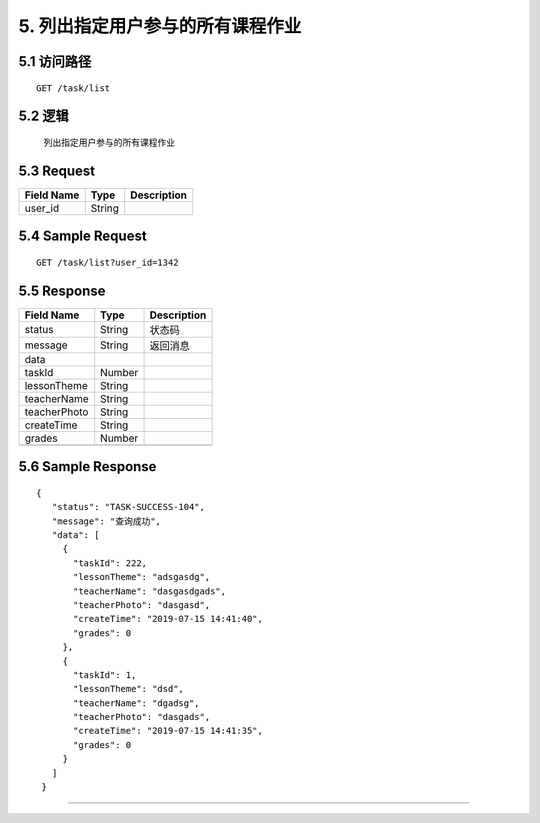 5. 列出指定用户参与的所有课程作业
^^^^^^^^^^^^^^^^^^^^^^^^^^^^^^^^^^^^^^^^^^

5.1 访问路径
>>>>>>>>>>>>>>>>>>>>>>>>>>>>>>>>>>>>>>>>>>>>>>>>>>>>
::

 GET /task/list

5.2 逻辑
>>>>>>>>>>>>>>>>>>>>>>>>>>>>>>>>>>>>>>>>>>>>>>>>>>>>

 列出指定用户参与的所有课程作业

5.3 Request
>>>>>>>>>>>>>>>>>>>>>>>>>>>>>>>>>>>>>>>>>>>>>>>>>>>>
=============== =============== =============================================
  Field Name         Type                        Description                 
=============== =============== =============================================
    user_id         String      
=============== =============== =============================================

5.4 Sample Request
>>>>>>>>>>>>>>>>>>>>>>>>>>>>>>>>>>>>>>>>>>>>>>>>>>>>
::

    GET /task/list?user_id=1342
5.5 Response
>>>>>>>>>>>>>>>>>>>>>>>>>>>>>>>>>>>>>>>>>>>>>>>>>>>>
=============== =============== =============================================
  Field Name         Type                        Description                 
=============== =============== =============================================
    status          String                           状态码                     
--------------- --------------- ---------------------------------------------
    message         String                          返回消息                     
--------------- --------------- ---------------------------------------------
     data       
--------------- --------------- ---------------------------------------------
    taskId          Number      
--------------- --------------- ---------------------------------------------
  lessonTheme       String      
--------------- --------------- ---------------------------------------------
  teacherName       String      
--------------- --------------- ---------------------------------------------
 teacherPhoto       String      
--------------- --------------- ---------------------------------------------
  createTime        String      
--------------- --------------- ---------------------------------------------
    grades          Number      
--------------- --------------- ---------------------------------------------
=============== =============== =============================================

5.6 Sample Response
>>>>>>>>>>>>>>>>>>>>>>>>>>>>>>>>>>>>>>>>>>>>>>>>>>>>
::

   {
      "status": "TASK-SUCCESS-104",
      "message": "查询成功",
      "data": [
        {
          "taskId": 222,
          "lessonTheme": "adsgasdg",
          "teacherName": "dasgasdgads",
          "teacherPhoto": "dasgasd",
          "createTime": "2019-07-15 14:41:40",
          "grades": 0
        },
        {
          "taskId": 1,
          "lessonTheme": "dsd",
          "teacherName": "dgadsg",
          "teacherPhoto": "dasgads",
          "createTime": "2019-07-15 14:41:35",
          "grades": 0
        }
      ]
    }

---------------------------------------------

